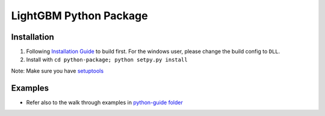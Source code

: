 LightGBM Python Package
=======================

Installation
------------

1. Following `Installation Guide <https://github.com/Microsoft/LightGBM/wiki/Installation-Guide>`__ to build first.
   For the windows user, please change the build config to ``DLL``.
2. Install with ``cd python-package; python setpy.py install`` 

Note: Make sure you have `setuptools <https://pypi.python.org/pypi/setuptools>`__



Examples
--------

-  Refer also to the walk through examples in `python-guide
   folder <https://github.com/Microsoft/LightGBM/tree/master/examples/python-guide>`__
